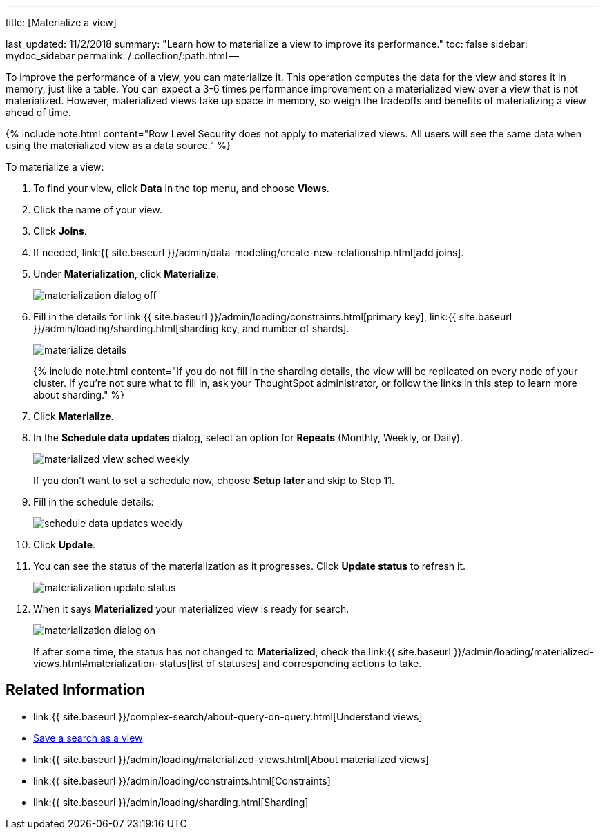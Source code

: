 '''

title: [Materialize a view]

last_updated: 11/2/2018 summary: "Learn how to materialize a view to improve its performance." toc: false sidebar: mydoc_sidebar permalink: /:collection/:path.html --

To improve the performance of a view, you can materialize it.
This operation computes the data for the view and stores it in memory, just like a table.
You can expect a 3-6 times performance improvement on a materialized view over a view that is not materialized.
However, materialized views take up space in memory, so weigh the tradeoffs and benefits of materializing a view ahead of time.

{% include note.html content="Row Level Security does not apply to materialized views.
All users will see the same data when using the materialized view as a data source." %}

To materialize a view:

. To find your view, click *Data* in the top menu, and choose *Views*.
. Click the name of your view.
. Click *Joins*.
. If needed, link:{{ site.baseurl }}/admin/data-modeling/create-new-relationship.html[add joins].
. Under *Materialization*, click *Materialize*.
+
image::{{ site.baseurl }}/images/materialization_dialog_off.png[]

. Fill in the details for link:{{ site.baseurl }}/admin/loading/constraints.html[primary key], link:{{ site.baseurl }}/admin/loading/sharding.html[sharding key, and number of shards].
+
image::{{ site.baseurl }}/images/materialize-details.png[]
+
{% include note.html content="If you do not fill in the sharding details, the view will be replicated on every node of your cluster.
If you're not sure what to fill in, ask your ThoughtSpot administrator, or follow the links in this step to learn more about sharding." %}

. Click *Materialize*.
. In the *Schedule data updates* dialog, select an option for *Repeats* (Monthly, Weekly, or Daily).
+
image::{{ site.baseurl }}/images/materialized-view-sched-weekly.png[]
+
If you don't want to set a schedule now, choose *Setup later* and skip to Step 11.

. Fill in the schedule details:
+
image::{{ site.baseurl }}/images/schedule-data-updates-weekly.png[]

. Click *Update*.
. You can see the status of the materialization as it progresses.
Click *Update status* to refresh it.
+
image::{{ site.baseurl }}/images/materialization-update-status.png[]

. When it says *Materialized* your materialized view is ready for search.
+
image::{{ site.baseurl }}/images/materialization-dialog-on.png[]
+
If after some time, the status has not changed to *Materialized*, check the link:{{ site.baseurl }}/admin/loading/materialized-views.html#materialization-status[list of statuses] and corresponding actions to take.

== Related Information

* link:{{ site.baseurl }}/complex-search/about-query-on-query.html[Understand views]
* xref:searches-views.adoc[Save a search as a view]
* link:{{ site.baseurl }}/admin/loading/materialized-views.html[About materialized views]
* link:{{ site.baseurl }}/admin/loading/constraints.html[Constraints]
* link:{{ site.baseurl }}/admin/loading/sharding.html[Sharding]

